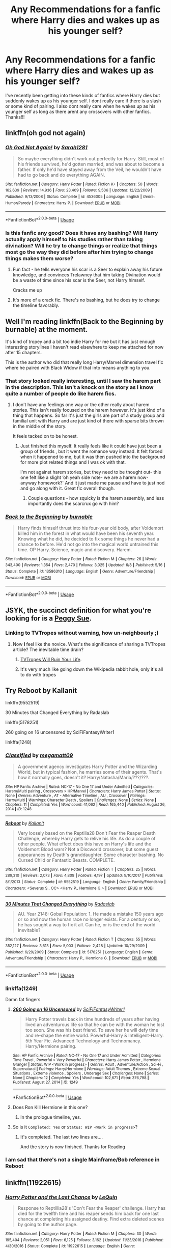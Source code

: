 #+TITLE: Any Recommendations for a fanfic where Harry dies and wakes up as his younger self?

* Any Recommendations for a fanfic where Harry dies and wakes up as his younger self?
:PROPERTIES:
:Author: fifi9573
:Score: 20
:DateUnix: 1591993794.0
:DateShort: 2020-Jun-13
:FlairText: Request
:END:
I've recently been getting into these kinds of fanfics where Harry dies but suddenly wakes up as his younger self. I dont really care if there is a slash or some kind of pairing. I also dont really care when he wakes up as his younger self as long as there arent any crossovers with other fanfics. Thanks!!!


** linkffn(oh god not again)
:PROPERTIES:
:Score: 7
:DateUnix: 1592004654.0
:DateShort: 2020-Jun-13
:END:

*** [[https://www.fanfiction.net/s/4536005/1/][*/Oh God Not Again!/*]] by [[https://www.fanfiction.net/u/674180/Sarah1281][/Sarah1281/]]

#+begin_quote
  So maybe everything didn't work out perfectly for Harry. Still, most of his friends survived, he'd gotten married, and was about to become a father. If only he'd have stayed away from the Veil, he wouldn't have had to go back and do everything AGAIN.
#+end_quote

^{/Site/:} ^{fanfiction.net} ^{*|*} ^{/Category/:} ^{Harry} ^{Potter} ^{*|*} ^{/Rated/:} ^{Fiction} ^{K+} ^{*|*} ^{/Chapters/:} ^{50} ^{*|*} ^{/Words/:} ^{162,639} ^{*|*} ^{/Reviews/:} ^{14,936} ^{*|*} ^{/Favs/:} ^{23,409} ^{*|*} ^{/Follows/:} ^{9,506} ^{*|*} ^{/Updated/:} ^{12/22/2009} ^{*|*} ^{/Published/:} ^{9/13/2008} ^{*|*} ^{/Status/:} ^{Complete} ^{*|*} ^{/id/:} ^{4536005} ^{*|*} ^{/Language/:} ^{English} ^{*|*} ^{/Genre/:} ^{Humor/Parody} ^{*|*} ^{/Characters/:} ^{Harry} ^{P.} ^{*|*} ^{/Download/:} ^{[[http://www.ff2ebook.com/old/ffn-bot/index.php?id=4536005&source=ff&filetype=epub][EPUB]]} ^{or} ^{[[http://www.ff2ebook.com/old/ffn-bot/index.php?id=4536005&source=ff&filetype=mobi][MOBI]]}

--------------

*FanfictionBot*^{2.0.0-beta} | [[https://github.com/tusing/reddit-ffn-bot/wiki/Usage][Usage]]
:PROPERTIES:
:Author: FanfictionBot
:Score: 3
:DateUnix: 1592004665.0
:DateShort: 2020-Jun-13
:END:


*** Is this fanfic any good? Does it have any bashing? Will Harry actually apply himself to his studies rather than taking divination? Will he try to change things or realize that things most go the way they did before after him trying to change things makes them worse?
:PROPERTIES:
:Author: zenru
:Score: 1
:DateUnix: 1592065110.0
:DateShort: 2020-Jun-13
:END:

**** Fun fact - he tells everyone his scar is a Seer to explain away his future knowledge, and convinces Trelawney that him taking Divination would be a waste of time since his scar is the Seer, not Harry himself.

Cracks me up
:PROPERTIES:
:Author: dancortens
:Score: 3
:DateUnix: 1592107047.0
:DateShort: 2020-Jun-14
:END:


**** It's more of a crack fic. There's no bashing, but he does try to change the timeline favorably.
:PROPERTIES:
:Score: 2
:DateUnix: 1592070773.0
:DateShort: 2020-Jun-13
:END:


** Well I'm reading linkffn(Back to the Beginning by burnable) at the moment.

It's kind of tropey and a bit too indie Harry for me but it has just enough interesting storylines I haven't read elsewhere to keep me attached for now after 15 chapters.

This is the author who did that really long Harry/Marvel dimension travel fic where he paired with Black Widow if that into means anything to you.
:PROPERTIES:
:Author: _Goose_
:Score: 4
:DateUnix: 1591996141.0
:DateShort: 2020-Jun-13
:END:

*** That story looked really interesting, until I saw the harem part in the description. This isn't a knock on the story as I know quite a number of people do like harem fics.
:PROPERTIES:
:Author: Total2Blue
:Score: 10
:DateUnix: 1591997998.0
:DateShort: 2020-Jun-13
:END:

**** I don't have any feelings one way or the other really about harem stories. This isn't really focused on the harem however. It's just kind of a thing that happens. So far it's just the girls are part of a study group and familial unit with Harry and are just kind of there with sparse bits thrown in the middle of the story.

It feels tacked on to be honest.
:PROPERTIES:
:Author: _Goose_
:Score: 4
:DateUnix: 1591998321.0
:DateShort: 2020-Jun-13
:END:

***** Just finished this myself. It really feels like it could have just been a group of friends , but it went the romance way instead. It felt forced when it happened to me, but it was then pushed into the background for more plot related things and I was ok with that.

I'm not against harem stories, but they need to be thought out- this one felt like a slight ‘oh yeah side note- we are a harem now- anyway homework?' And it just made me pause and have to just nod and go along with it. Great fic overall though.
:PROPERTIES:
:Author: Youspoonybard1
:Score: 5
:DateUnix: 1592014171.0
:DateShort: 2020-Jun-13
:END:

****** Couple questions - how squicky is the harem assembly, and less importantly does the scarcrux go with him?
:PROPERTIES:
:Author: dancortens
:Score: 1
:DateUnix: 1592107172.0
:DateShort: 2020-Jun-14
:END:


*** [[https://www.fanfiction.net/s/13586310/1/][*/Back to the Beginning/*]] by [[https://www.fanfiction.net/u/2906207/burnable][/burnable/]]

#+begin_quote
  Harry finds himself thrust into his four-year old body, after Voldemort killed him in the forest in what would have been his seventh year. Knowing what he did, he decided to fix some things he never had a chance to before. He'd not go into the magical world untrained this time. OP Harry. Science, magic and discovery. Harem.
#+end_quote

^{/Site/:} ^{fanfiction.net} ^{*|*} ^{/Category/:} ^{Harry} ^{Potter} ^{*|*} ^{/Rated/:} ^{Fiction} ^{M} ^{*|*} ^{/Chapters/:} ^{26} ^{*|*} ^{/Words/:} ^{343,400} ^{*|*} ^{/Reviews/:} ^{1,354} ^{*|*} ^{/Favs/:} ^{2,470} ^{*|*} ^{/Follows/:} ^{3,025} ^{*|*} ^{/Updated/:} ^{6/8} ^{*|*} ^{/Published/:} ^{5/16} ^{*|*} ^{/Status/:} ^{Complete} ^{*|*} ^{/id/:} ^{13586310} ^{*|*} ^{/Language/:} ^{English} ^{*|*} ^{/Genre/:} ^{Adventure/Friendship} ^{*|*} ^{/Download/:} ^{[[http://www.ff2ebook.com/old/ffn-bot/index.php?id=13586310&source=ff&filetype=epub][EPUB]]} ^{or} ^{[[http://www.ff2ebook.com/old/ffn-bot/index.php?id=13586310&source=ff&filetype=mobi][MOBI]]}

--------------

*FanfictionBot*^{2.0.0-beta} | [[https://github.com/tusing/reddit-ffn-bot/wiki/Usage][Usage]]
:PROPERTIES:
:Author: FanfictionBot
:Score: 3
:DateUnix: 1591996210.0
:DateShort: 2020-Jun-13
:END:


** JSYK, the succinct definition for what you're looking for is a [[https://tvtropes.org/pmwiki/pmwiki.php/Main/PeggySue][Peggy Sue]].
:PROPERTIES:
:Author: Redditor-K
:Score: 7
:DateUnix: 1591996551.0
:DateShort: 2020-Jun-13
:END:

*** Linking to TVTropes without warning, how un-neighbourly ;)
:PROPERTIES:
:Author: thrawnca
:Score: 12
:DateUnix: 1591997024.0
:DateShort: 2020-Jun-13
:END:

**** Now *I* feel like the novice. What's the significance of sharing a TVTropes article? The inevitable time drain?
:PROPERTIES:
:Author: Redditor-K
:Score: 3
:DateUnix: 1591999040.0
:DateShort: 2020-Jun-13
:END:

***** [[https://tvtropes.org/pmwiki/pmwiki.php/Main/TVTropesWillRuinYourLife][TVTropes Will Ruin Your Life]].
:PROPERTIES:
:Author: thrawnca
:Score: 10
:DateUnix: 1591999116.0
:DateShort: 2020-Jun-13
:END:


***** It's very much like going down the Wikipedia rabbit hole, only it's all to do with tropes
:PROPERTIES:
:Author: dancortens
:Score: 1
:DateUnix: 1592107231.0
:DateShort: 2020-Jun-14
:END:


** Try Reboot by Kallanit

linkffn(9552519)

30 Minutes that Changed Everything by Radaslab

linkffn(5178251)

260 going on 16 uncensored by SciFiFantasyWriter1

linkffa(1248)
:PROPERTIES:
:Author: reddog44mag
:Score: 2
:DateUnix: 1592001770.0
:DateShort: 2020-Jun-13
:END:

*** [[http://www.hpfanficarchive.com/stories/viewstory.php?sid=1248][*/Classified/*]] by [[http://www.hpfanficarchive.com/stories/viewuser.php?uid=4810][/megamatt09/]]

#+begin_quote
  A government agency investigates Harry Potter and the Wizarding World, but in typical fashion, he marries some of their agents. That's how it normally goes, doesn't it? Harry/Natasha/Maria/???/???.
#+end_quote

^{/Site/: HP Fanfic Archive *|* /Rated/: NC-17 - No One 17 and Under Admitted *|* /Categories/: Harem/Multi pairing , Crossovers > HP/Marvel *|* /Characters/: Harry James Potter *|* /Status/: None *|* /Genres/: Adventure , AT - Alternative Timeline , AU , Crossover *|* /Pairings/: Harry/Multi *|* /Warnings/: Character Death , Spoilers *|* /Challenges/: None *|* /Series/: None *|* /Chapters/: 11 *|* /Completed/: Yes *|* /Word count/: 41,062 *|* /Read/: 165,440 *|* /Published/: August 26, 2014 *|* /ID/: 1248}

--------------

[[https://www.fanfiction.net/s/9552519/1/][*/Reboot/*]] by [[https://www.fanfiction.net/u/2932352/Kallanit][/Kallanit/]]

#+begin_quote
  Very loosely based on the Reptilia28 Don't Fear the Reaper Death Challenge, whereby Harry gets to relive his life. As do a couple of other people. What effect does this have on Harry's life and the Voldemort Blood wars? Not a Discworld crossover, but some guest appearances by Death's granddaughter. Some character bashing. No Cursed Child or Fantastic Beasts. COMPLETE.
#+end_quote

^{/Site/:} ^{fanfiction.net} ^{*|*} ^{/Category/:} ^{Harry} ^{Potter} ^{*|*} ^{/Rated/:} ^{Fiction} ^{T} ^{*|*} ^{/Chapters/:} ^{25} ^{*|*} ^{/Words/:} ^{289,310} ^{*|*} ^{/Reviews/:} ^{2,073} ^{*|*} ^{/Favs/:} ^{4,808} ^{*|*} ^{/Follows/:} ^{4,197} ^{*|*} ^{/Updated/:} ^{9/10/2017} ^{*|*} ^{/Published/:} ^{8/1/2013} ^{*|*} ^{/Status/:} ^{Complete} ^{*|*} ^{/id/:} ^{9552519} ^{*|*} ^{/Language/:} ^{English} ^{*|*} ^{/Genre/:} ^{Family/Friendship} ^{*|*} ^{/Characters/:} ^{<Severus} ^{S.,} ^{OC>} ^{<Harry} ^{P.,} ^{Hermione} ^{G.>} ^{*|*} ^{/Download/:} ^{[[http://www.ff2ebook.com/old/ffn-bot/index.php?id=9552519&source=ff&filetype=epub][EPUB]]} ^{or} ^{[[http://www.ff2ebook.com/old/ffn-bot/index.php?id=9552519&source=ff&filetype=mobi][MOBI]]}

--------------

[[https://www.fanfiction.net/s/5178251/1/][*/30 Minutes That Changed Everything/*]] by [[https://www.fanfiction.net/u/1806836/Radaslab][/Radaslab/]]

#+begin_quote
  AU. Year 2148: Gobal Population: 1. He made a mistake 150 years ago or so and now the human race no longer exists. For a century or so, he has sought a way to fix it all. Can he, or is the end of the world inevitable?
#+end_quote

^{/Site/:} ^{fanfiction.net} ^{*|*} ^{/Category/:} ^{Harry} ^{Potter} ^{*|*} ^{/Rated/:} ^{Fiction} ^{T} ^{*|*} ^{/Chapters/:} ^{55} ^{*|*} ^{/Words/:} ^{352,127} ^{*|*} ^{/Reviews/:} ^{3,613} ^{*|*} ^{/Favs/:} ^{5,003} ^{*|*} ^{/Follows/:} ^{2,428} ^{*|*} ^{/Updated/:} ^{10/29/2009} ^{*|*} ^{/Published/:} ^{6/29/2009} ^{*|*} ^{/Status/:} ^{Complete} ^{*|*} ^{/id/:} ^{5178251} ^{*|*} ^{/Language/:} ^{English} ^{*|*} ^{/Genre/:} ^{Adventure/Friendship} ^{*|*} ^{/Characters/:} ^{Harry} ^{P.,} ^{Hermione} ^{G.} ^{*|*} ^{/Download/:} ^{[[http://www.ff2ebook.com/old/ffn-bot/index.php?id=5178251&source=ff&filetype=epub][EPUB]]} ^{or} ^{[[http://www.ff2ebook.com/old/ffn-bot/index.php?id=5178251&source=ff&filetype=mobi][MOBI]]}

--------------

*FanfictionBot*^{2.0.0-beta} | [[https://github.com/tusing/reddit-ffn-bot/wiki/Usage][Usage]]
:PROPERTIES:
:Author: FanfictionBot
:Score: 2
:DateUnix: 1592001785.0
:DateShort: 2020-Jun-13
:END:


*** linkffa(1249)

Damn fat fingers
:PROPERTIES:
:Author: reddog44mag
:Score: 2
:DateUnix: 1592013046.0
:DateShort: 2020-Jun-13
:END:

**** [[http://www.hpfanficarchive.com/stories/viewstory.php?sid=1249][*/260 Going on 16 Uncensored/*]] by [[http://www.hpfanficarchive.com/stories/viewuser.php?uid=9510][/SciFiFantasyWriter1/]]

#+begin_quote
  Harry Potter travels back in time hundreds of years after having lived an adventurous life so that he can be with the woman he lost too soon. She was his best friend. To save her he will defy time and re-shape the entire world. Powerful-Harry & Intelligent-Harry. 5th Year Fic. Advanced Technology and Technomancy. Harry/Hermione pairing.
#+end_quote

^{/Site/: HP Fanfic Archive *|* /Rated/: NC-17 - No One 17 and Under Admitted *|* /Categories/: Time Travel , Powerful > Very Powerful *|* /Characters/: Harry James Potter , Hermione Granger *|* /Status/: WIP <Work in progress> *|* /Genres/: Adult , Adventure/Action , Sci-Fi , Supernatural *|* /Pairings/: Harry/Hermione *|* /Warnings/: Adult Themes , Extreme Sexual Situations , Extreme violence , Spoilers , Underage Sex *|* /Challenges/: None *|* /Series/: None *|* /Chapters/: 12 *|* /Completed/: Yes *|* /Word count/: 102,671 *|* /Read/: 376,798 *|* /Published/: August 27, 2014 *|* /ID/: 1249}

--------------

*FanfictionBot*^{2.0.0-beta} | [[https://github.com/tusing/reddit-ffn-bot/wiki/Usage][Usage]]
:PROPERTIES:
:Author: FanfictionBot
:Score: 1
:DateUnix: 1592013055.0
:DateShort: 2020-Jun-13
:END:


**** Does Ron Kill Hermione in this one?
:PROPERTIES:
:Author: Faeriniel
:Score: 1
:DateUnix: 1592030564.0
:DateShort: 2020-Jun-13
:END:

***** In the prologue timeline, yes.
:PROPERTIES:
:Author: Solo_is_my_copliot
:Score: 3
:DateUnix: 1592031297.0
:DateShort: 2020-Jun-13
:END:


**** So is it =Completed: Yes= or =Status: WIP <Work in progress>=?
:PROPERTIES:
:Author: Deiskos
:Score: 1
:DateUnix: 1592070075.0
:DateShort: 2020-Jun-13
:END:

***** It's completed. The last two lines are....

And the story is now finished. Thanks for Reading
:PROPERTIES:
:Author: reddog44mag
:Score: 1
:DateUnix: 1592073057.0
:DateShort: 2020-Jun-13
:END:


*** I am sad that there's not a single Mainframe/Bob reference in Reboot
:PROPERTIES:
:Author: dancortens
:Score: 1
:DateUnix: 1592107271.0
:DateShort: 2020-Jun-14
:END:


** linkffn(11922615)
:PROPERTIES:
:Author: DarkNe7
:Score: 2
:DateUnix: 1592038732.0
:DateShort: 2020-Jun-13
:END:

*** [[https://www.fanfiction.net/s/11922615/1/][*/Harry Potter and the Last Chance/*]] by [[https://www.fanfiction.net/u/1634726/LeQuin][/LeQuin/]]

#+begin_quote
  Response to Reptillia28's 'Don't Fear the Reaper' challenge. Harry has died for the twelfth time and his reaper sends him back for one last chance at completing his assigned destiny. Find extra deleted scenes by going to the author page.
#+end_quote

^{/Site/:} ^{fanfiction.net} ^{*|*} ^{/Category/:} ^{Harry} ^{Potter} ^{*|*} ^{/Rated/:} ^{Fiction} ^{M} ^{*|*} ^{/Chapters/:} ^{30} ^{*|*} ^{/Words/:} ^{195,404} ^{*|*} ^{/Reviews/:} ^{2,051} ^{*|*} ^{/Favs/:} ^{6,125} ^{*|*} ^{/Follows/:} ^{3,162} ^{*|*} ^{/Updated/:} ^{11/23/2016} ^{*|*} ^{/Published/:} ^{4/30/2016} ^{*|*} ^{/Status/:} ^{Complete} ^{*|*} ^{/id/:} ^{11922615} ^{*|*} ^{/Language/:} ^{English} ^{*|*} ^{/Genre/:} ^{Adventure/Romance} ^{*|*} ^{/Characters/:} ^{Harry} ^{P.,} ^{Hermione} ^{G.} ^{*|*} ^{/Download/:} ^{[[http://www.ff2ebook.com/old/ffn-bot/index.php?id=11922615&source=ff&filetype=epub][EPUB]]} ^{or} ^{[[http://www.ff2ebook.com/old/ffn-bot/index.php?id=11922615&source=ff&filetype=mobi][MOBI]]}

--------------

*FanfictionBot*^{2.0.0-beta} | [[https://github.com/tusing/reddit-ffn-bot/wiki/Usage][Usage]]
:PROPERTIES:
:Author: FanfictionBot
:Score: 1
:DateUnix: 1592038800.0
:DateShort: 2020-Jun-13
:END:


** Which ones have you already read?
:PROPERTIES:
:Author: thrawnca
:Score: 1
:DateUnix: 1591997065.0
:DateShort: 2020-Jun-13
:END:


** [deleted]
:PROPERTIES:
:Score: 1
:DateUnix: 1592008797.0
:DateShort: 2020-Jun-13
:END:

*** [[https://www.fanfiction.net/s/12630216/1/][*/Back to the Beginning/*]] by [[https://www.fanfiction.net/u/6457326/Nice-Girl4Ever][/Nice-Girl4Ever/]]

#+begin_quote
  Finding out that some of the Wesley's and Hermione he thought as family had betrayed him, Harry wishes for something that seems impossible. With that single wish, Harry is thrown back into his one year old Body with a mind seeking for revenge. Watch out Hogwarts, a new Harry Potter is taking over. Yaoi and implied M-preg.
#+end_quote

^{/Site/:} ^{fanfiction.net} ^{*|*} ^{/Category/:} ^{Harry} ^{Potter} ^{*|*} ^{/Rated/:} ^{Fiction} ^{T} ^{*|*} ^{/Chapters/:} ^{40} ^{*|*} ^{/Words/:} ^{185,394} ^{*|*} ^{/Reviews/:} ^{1,013} ^{*|*} ^{/Favs/:} ^{2,427} ^{*|*} ^{/Follows/:} ^{2,302} ^{*|*} ^{/Updated/:} ^{10/12/2018} ^{*|*} ^{/Published/:} ^{8/27/2017} ^{*|*} ^{/Status/:} ^{Complete} ^{*|*} ^{/id/:} ^{12630216} ^{*|*} ^{/Language/:} ^{English} ^{*|*} ^{/Genre/:} ^{Romance/Adventure} ^{*|*} ^{/Characters/:} ^{<Harry} ^{P.,} ^{Draco} ^{M.,} ^{George} ^{W.,} ^{Fred} ^{W.>} ^{*|*} ^{/Download/:} ^{[[http://www.ff2ebook.com/old/ffn-bot/index.php?id=12630216&source=ff&filetype=epub][EPUB]]} ^{or} ^{[[http://www.ff2ebook.com/old/ffn-bot/index.php?id=12630216&source=ff&filetype=mobi][MOBI]]}

--------------

*FanfictionBot*^{2.0.0-beta} | [[https://github.com/tusing/reddit-ffn-bot/wiki/Usage][Usage]]
:PROPERTIES:
:Author: FanfictionBot
:Score: 1
:DateUnix: 1592008820.0
:DateShort: 2020-Jun-13
:END:


** [deleted]
:PROPERTIES:
:Score: 1
:DateUnix: 1592008897.0
:DateShort: 2020-Jun-13
:END:

*** [[https://www.fanfiction.net/s/13586310/1/][*/Back to the Beginning/*]] by [[https://www.fanfiction.net/u/2906207/burnable][/burnable/]]

#+begin_quote
  Harry finds himself thrust into his four-year old body, after Voldemort killed him in the forest in what would have been his seventh year. Knowing what he did, he decided to fix some things he never had a chance to before. He'd not go into the magical world untrained this time. OP Harry. Science, magic and discovery. Harem.
#+end_quote

^{/Site/:} ^{fanfiction.net} ^{*|*} ^{/Category/:} ^{Harry} ^{Potter} ^{*|*} ^{/Rated/:} ^{Fiction} ^{M} ^{*|*} ^{/Chapters/:} ^{26} ^{*|*} ^{/Words/:} ^{343,400} ^{*|*} ^{/Reviews/:} ^{1,354} ^{*|*} ^{/Favs/:} ^{2,470} ^{*|*} ^{/Follows/:} ^{3,025} ^{*|*} ^{/Updated/:} ^{6/8} ^{*|*} ^{/Published/:} ^{5/16} ^{*|*} ^{/Status/:} ^{Complete} ^{*|*} ^{/id/:} ^{13586310} ^{*|*} ^{/Language/:} ^{English} ^{*|*} ^{/Genre/:} ^{Adventure/Friendship} ^{*|*} ^{/Download/:} ^{[[http://www.ff2ebook.com/old/ffn-bot/index.php?id=13586310&source=ff&filetype=epub][EPUB]]} ^{or} ^{[[http://www.ff2ebook.com/old/ffn-bot/index.php?id=13586310&source=ff&filetype=mobi][MOBI]]}

--------------

*FanfictionBot*^{2.0.0-beta} | [[https://github.com/tusing/reddit-ffn-bot/wiki/Usage][Usage]]
:PROPERTIES:
:Author: FanfictionBot
:Score: 1
:DateUnix: 1592008907.0
:DateShort: 2020-Jun-13
:END:


** Linkffn(Harry Potter and the Ticket Backwards)
:PROPERTIES:
:Author: Dagic7
:Score: 1
:DateUnix: 1592032586.0
:DateShort: 2020-Jun-13
:END:

*** [[https://www.fanfiction.net/s/13123883/1/][*/Harry Potter and the Ticket Backwards/*]] by [[https://www.fanfiction.net/u/11159363/viciousmouse][/viciousmouse/]]

#+begin_quote
  When the most powerful magics collide due to Harry Potter's desperate, last sacrifice, he creates for himself a chance to fix up the wrongs in his world. Yet going back in time isn't everything that he expected: Voldemort is a threat, but it is Harry himself who no longer fits comfortably in the world. Time has changed him, he just hasn't yet figured out how.
#+end_quote

^{/Site/:} ^{fanfiction.net} ^{*|*} ^{/Category/:} ^{Harry} ^{Potter} ^{*|*} ^{/Rated/:} ^{Fiction} ^{K+} ^{*|*} ^{/Chapters/:} ^{16} ^{*|*} ^{/Words/:} ^{78,628} ^{*|*} ^{/Reviews/:} ^{92} ^{*|*} ^{/Favs/:} ^{269} ^{*|*} ^{/Follows/:} ^{198} ^{*|*} ^{/Updated/:} ^{2/25/2019} ^{*|*} ^{/Published/:} ^{11/17/2018} ^{*|*} ^{/Status/:} ^{Complete} ^{*|*} ^{/id/:} ^{13123883} ^{*|*} ^{/Language/:} ^{English} ^{*|*} ^{/Genre/:} ^{Drama} ^{*|*} ^{/Characters/:} ^{Harry} ^{P.} ^{*|*} ^{/Download/:} ^{[[http://www.ff2ebook.com/old/ffn-bot/index.php?id=13123883&source=ff&filetype=epub][EPUB]]} ^{or} ^{[[http://www.ff2ebook.com/old/ffn-bot/index.php?id=13123883&source=ff&filetype=mobi][MOBI]]}

--------------

*FanfictionBot*^{2.0.0-beta} | [[https://github.com/tusing/reddit-ffn-bot/wiki/Usage][Usage]]
:PROPERTIES:
:Author: FanfictionBot
:Score: 1
:DateUnix: 1592032609.0
:DateShort: 2020-Jun-13
:END:


** linkao3(Xerosis by Batsutousai)

linkao3(To Recollect the Future by oliversnape)
:PROPERTIES:
:Author: GabettB
:Score: 1
:DateUnix: 1592075896.0
:DateShort: 2020-Jun-13
:END:
